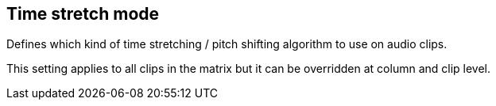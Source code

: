 [#inspector-matrix-time-stretch-mode]
== Time stretch mode



Defines which kind of time stretching / pitch shifting algorithm to use on audio clips.

This setting applies to all clips in the matrix but it can be overridden at column and clip level.

